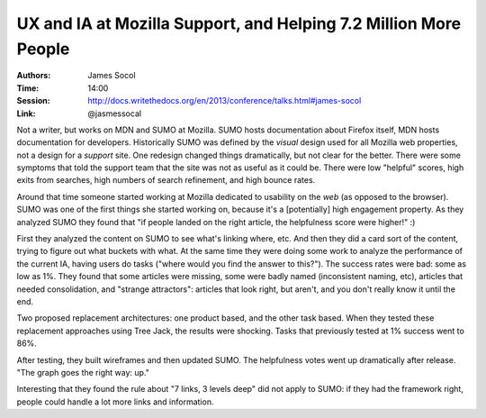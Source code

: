 UX and IA at Mozilla Support, and Helping 7.2 Million More People
=================================================================

:Authors: James Socol
:Time: 14:00
:Session: http://docs.writethedocs.org/en/2013/conference/talks.html#james-socol
:Link: @jasmessocal

Not a writer, but works on MDN and SUMO at Mozilla. SUMO hosts
documentation about Firefox itself, MDN hosts documentation for
developers. Historically SUMO was defined by the *visual* design used
for all Mozilla web properties, not a design for a *support* site.
One redesign changed things dramatically, but not clear for the
better. There were some symptoms that told the support team that the
site was not as useful as it could be. There were low "helpful"
scores, high exits from searches, high numbers of search refinement,
and high bounce rates.

Around that time someone started working at Mozilla dedicated to
usability on the *web* (as opposed to the browser). SUMO was one of
the first things she started working on, because it's a [potentially]
high engagement property. As they analyzed SUMO they found that "if
people landed on the right article, the helpfulness score were
higher!" :)

First they analyzed the content on SUMO to see what's linking where,
etc. And then they did a card sort of the content, trying to figure
out what buckets with what. At the same time they were doing some work
to analyze the performance of the current IA, having users do tasks
("where would you find the answer to this?"). The success rates were
bad: some as low as 1%. They found that some articles were missing,
some were badly named (inconsistent naming, etc), articles that needed
consolidation, and "strange attractors": articles that look right, but
aren't, and you don't really know it until the end.

Two proposed replacement architectures: one product based, and the
other task based. When they tested these replacement approaches using
Tree Jack, the results were shocking. Tasks that previously tested at
1% success went to 86%.

After testing, they built wireframes and then updated SUMO. The
helpfulness votes went up dramatically after release. "The graph goes
the right way: up."

Interesting that they found the rule about "7 links, 3 levels deep"
did not apply to SUMO: if they had the framework right, people could
handle a lot more links and information.
